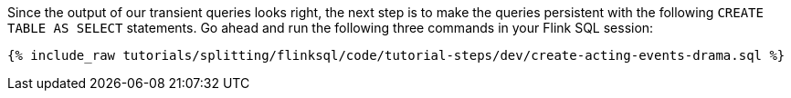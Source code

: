 Since the output of our transient queries looks right, the next step is to make the queries persistent with the following `CREATE TABLE AS SELECT` statements. Go ahead and run the following three commands in your Flink SQL session:

+++++
<pre class="snippet"><code class="sql">{% include_raw tutorials/splitting/flinksql/code/tutorial-steps/dev/create-acting-events-drama.sql %}</code></pre>
+++++
